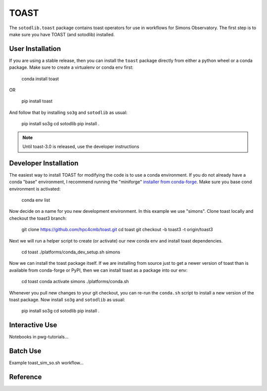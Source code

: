 ===========
TOAST 
===========

The ``sotodlib.toast`` package contains toast operators for use in
workflows for Simons Observatory.  The first step is to make sure
you have TOAST (and sotodlib) installed.


User Installation
------------------------

If you are using a stable release, then you can install the ``toast``
package directly from either a python wheel or a conda package.  Make
sure to create a virtualenv or conda env first:

    conda install toast

OR

    pip install toast

And follow that by installing ``so3g`` and ``sotodlib`` as usual:

    pip install so3g
    cd sotodlib
    pip install .

.. note::  Until toast-3.0 is released, use the developer instructions


Developer Installation
--------------------------

The easiest way to install TOAST for modifying the code is to use a
conda environment.  If you do not already have a conda "base" environment,
I recommend running the "miniforge" `installer from conda-forge <https://github.com/conda-forge/miniforge>`_.
Make sure you base cond environment is activated:

    conda env list

Now decide on a name for you new development environment.  In this example
we use "simons".  Clone toast locally and checkout the toast3 branch:

    git clone https://github.com/hpc4cmb/toast.git
    cd toast
    git checkout -b toast3 -t origin/toast3

Next we will run a helper script to create (or activate) our new conda env
and install toast dependencies.

    cd toast
    ./platforms/conda_dev_setup.sh simons

Now we can install the toast package itself.  If we are installing from source
just to get a newer version of toast than is available from conda-forge or PyPI,
then we can install toast as a package into our env:

    cd toast
    conda activate simons
    ./platforms/conda.sh

Whenever you pull new changes to your git checkout, you can re-run the ``conda.sh``
script to install a new version of the toast package.  Now install ``so3g`` and ``sotodlib`` as usual:

    pip install so3g
    cd sotodlib
    pip install .


Interactive Use
---------------------

Notebooks in pwg-tutorials...


Batch Use
-------------------

Example toast_sim_so.sh workflow...


Reference
---------------------

